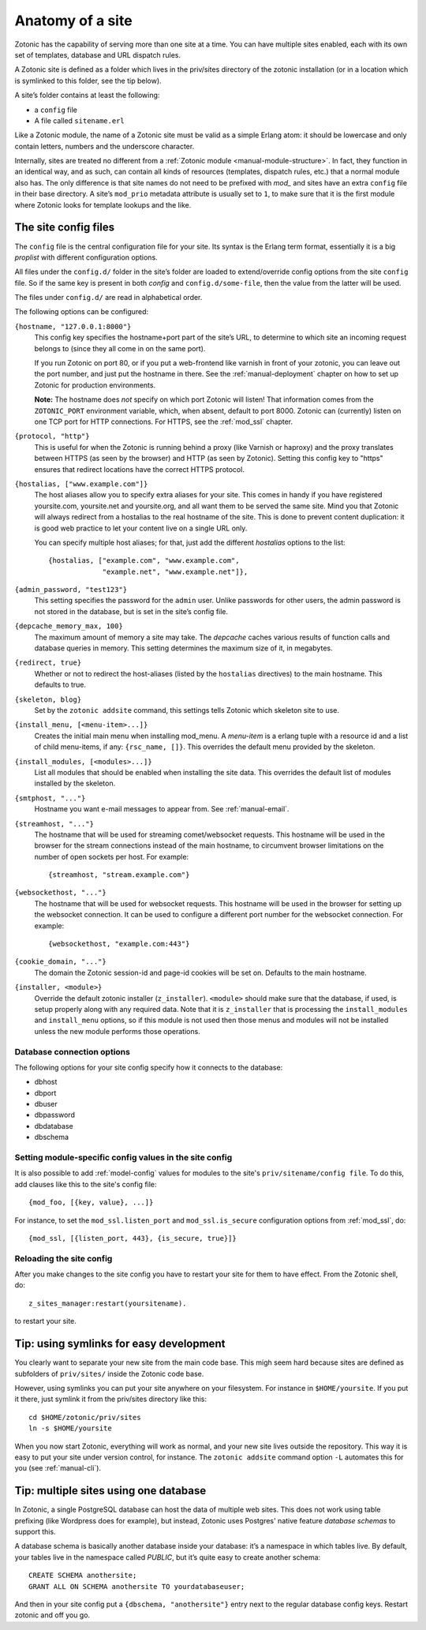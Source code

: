 .. _manual-site-anatomy:

Anatomy of a site
=================

Zotonic has the capability of serving more than one site at a
time. You can have multiple sites enabled, each with its own set of
templates, database and URL dispatch rules.

A Zotonic site is defined as a folder which lives in the priv/sites
directory of the zotonic installation (or in a location which is
symlinked to this folder, see the tip below).

A site’s folder contains at least the following:

- a ``config`` file
- A file called ``sitename.erl``

Like a Zotonic module, the name of a Zotonic site must be valid as a
simple Erlang atom: it should be lowercase and only contain letters,
numbers and the underscore character.

Internally, sites are treated no different from a :ref:`Zotonic module
<manual-module-structure>`. In fact, they function in an identical
way, and as such, can contain all kinds of resources (templates,
dispatch rules, etc.) that a normal module also has. The only
difference is that site names do not need to be prefixed with `mod_`
and sites have an extra ``config`` file in their base directory. A
site’s ``mod_prio`` metadata attribute is usually set to ``1``, to
make sure that it is the first module where Zotonic looks for template
lookups and the like.
  

The site config files
---------------------

The ``config`` file is the central configuration file for your
site. Its syntax is the Erlang term format, essentially it is a big
`proplist` with different configuration options.

.. versionadded:: 0.10
   Each option must be specified at most once (per file).
   Using a option key multiple times are no longer supported (was only
   used by the `hostalias` option) and any duplicates will be silently
   dropped. Additional config options are read from files under
   ``config.d/``.

All files under the ``config.d/`` folder in the site’s folder are
loaded to extend/override config options from the site ``config``
file. So if the same key is present in both `config` and
``config.d/some-file``, then the value from the latter will be used.

The files under ``config.d/`` are read in alphabetical order.
 

The following options can be configured:

``{hostname, "127.0.0.1:8000"}``
  This config key specifies the hostname+port part of the site’s URL,
  to determine to which site an incoming request belongs to (since
  they all come in on the same port).

  If you run Zotonic on port 80, or if you put a web-frontend like
  varnish in front of your zotonic, you can leave out the port number,
  and just put the hostname in there. See the :ref:`manual-deployment`
  chapter on how to set up Zotonic for production environments.

  **Note:** The hostname does `not` specify on which port Zotonic will
  listen! That information comes from the ``ZOTONIC_PORT``
  environment variable, which, when absent, default to port 8000.
  Zotonic can (currently) listen on one TCP port for HTTP
  connections. For HTTPS, see the :ref:`mod_ssl` chapter.

``{protocol, "http"}``
  This is useful for when the Zotonic is running behind a proxy
  (like Varnish or haproxy) and the proxy translates between 
  HTTPS (as seen by the browser) and HTTP (as seen by Zotonic).
  Setting this config key to "https" ensures that redirect locations
  have the correct HTTPS protocol.

.. versionadded:: 0.10
   The ``hostalias`` option now holds a list of aliases.

``{hostalias, ["www.example.com"]}``
  The host aliases allow you to specify extra aliases for your
  site. This comes in handy if you have registered yoursite.com,
  yoursite.net and yoursite.org, and all want them to be served the
  same site. Mind you that Zotonic will always redirect from a
  hostalias to the real hostname of the site. This is done to prevent
  content duplication: it is good web practice to let your content
  live on a single URL only.

  You can specify multiple host aliases; for that, just add the
  different `hostalias` options to the list::

    {hostalias, ["example.com", "www.example.com",
                 "example.net", "www.example.net"]},

``{admin_password, "test123"}``
  This setting specifies the password for the ``admin`` user. Unlike
  passwords for other users, the admin password is not stored in the
  database, but is set in the site’s config file.

``{depcache_memory_max, 100}``
  The maximum amount of memory a site may take. The `depcache` caches
  various results of function calls and database queries in memory. This
  setting determines the maximum size of it, in megabytes.

``{redirect, true}``
  Whether or not to redirect the host-aliases (listed by the
  ``hostalias`` directives) to the main hostname. This defaults to true.

``{skeleton, blog}``
  Set by the ``zotonic addsite`` command, this settings tells Zotonic
  which skeleton site to use.

``{install_menu, [<menu-item>...]}``
  Creates the initial main menu when installing mod_menu. A `menu-item`
  is a erlang tuple with a resource id and a list of child menu-items, 
  if any: ``{rsc_name, []}``. This overrides the default menu provided
  by the skeleton.

``{install_modules, [<modules>...]}``
  List all modules that should be enabled when installing the site data.
  This overrides the default list of modules installed by the
  skeleton.
  
.. versionadded:: 0.10
   To inherit the list of modules from a skeleton, add a ``{skeleton,
   <name>}`` and it will install the list of modules from that skeleton
   as well.

  The list of installed modules will be updated on each site start,
  e.g. when you add a module to the ``install_modules`` list, it will
  be installed automatically when you restart the site.

``{smtphost, "..."}``
  Hostname you want e-mail messages to appear from. See :ref:`manual-email`.

``{streamhost, "..."}``
  The hostname that will be used for streaming comet/websocket
  requests. This hostname will be used in the browser for the stream
  connections instead of the main hostname, to circumvent browser
  limitations on the number of open sockets per host. For example::

    {streamhost, "stream.example.com"}

``{websockethost, "..."}``
  The hostname that will be used for websocket requests. This hostname
  will be used in the browser for setting up the websocket connection.
  It can be used to configure a different port number for the websocket
  connection. For example::

    {websockethost, "example.com:443"}

``{cookie_domain, "..."}``
  The domain the Zotonic session-id and page-id cookies will be set
  on. Defaults to the main hostname.

.. versionadded:: 0.10

``{installer, <module>}``
  Override the default zotonic installer (``z_installer``). ``<module>`` should
  make sure that the database, if used, is setup properly along with any
  required data. Note that it is ``z_installer`` that is processing the
  ``install_modules`` and ``install_menu`` options, so if this module is not used
  then those menus and modules will not be installed unless the new module
  performs those operations.

Database connection options
...........................

The following options for your site config specify how it connects to the database:

- dbhost 
- dbport
- dbuser
- dbpassword
- dbdatabase
- dbschema


Setting module-specific config values in the site config
........................................................

It is also possible to add :ref:`model-config` values for modules to
the site's ``priv/sitename/config file``. To do this, add clauses like
this to the site's config file::

  {mod_foo, [{key, value}, ...]}

For instance, to set the ``mod_ssl.listen_port`` and
``mod_ssl.is_secure`` configuration options from :ref:`mod_ssl`, do::

  {mod_ssl, [{listen_port, 443}, {is_secure, true}]}


Reloading the site config
.........................

After you make changes to the site config you have to restart your
site for them to have effect. From the Zotonic shell, do::

  z_sites_manager:restart(yoursitename).
  
to restart your site.

  
Tip: using symlinks for easy development
--------------------------------------------

You clearly want to separate your new site from the main code
base. This migh seem hard because sites are defined as subfolders of
``priv/sites/`` inside the Zotonic code base.

However, using symlinks you can put your site anywhere on
your filesystem. For instance in ``$HOME/yoursite``. If you put it there,
just symlink it from the priv/sites directory like this::

  cd $HOME/zotonic/priv/sites
  ln -s $HOME/yoursite

When you now start Zotonic, everything will work as normal, and your
new site lives outside the repository. This way it is easy to put your
site under version control, for instance. The ``zotonic addsite``
command option ``-L`` automates this for you (see :ref:`manual-cli`).

Tip: multiple sites using one database
--------------------------------------

In Zotonic, a single PostgreSQL database can host the data of multiple
web sites. This does not work using table prefixing (like Wordpress
does for example), but instead, Zotonic uses Postgres' native feature
`database schemas` to support this.

A database schema is basically another database inside your database:
it’s a namespace in which tables live. By default, your tables live in
the namespace called `PUBLIC`, but it’s quite easy to create another
schema::

  CREATE SCHEMA anothersite;
  GRANT ALL ON SCHEMA anothersite TO yourdatabaseuser;

And then in your site config put a ``{dbschema, "anothersite"}`` entry
next to the regular database config keys. Restart zotonic and off you
go.

